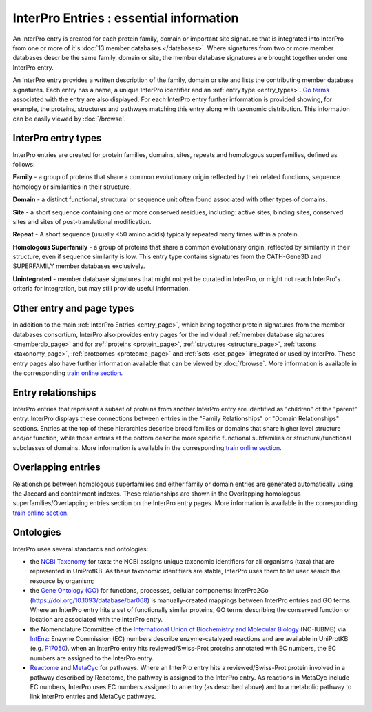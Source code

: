 ######
InterPro Entries : essential information
######

.. :ref:memberdb_page browse.html#memberdb-page
.. :ref:entry_page browse.html#entry-page
.. :ref:protein_page browse.html#protein-page
.. :ref:structure_page browse.html#structure-page
.. :ref:taxonomy_page browse.html#taxonomy-page
.. :ref:set_page browse.html#set-page
.. :ref:proteome_page browse.html#proteome-page

An InterPro entry is created for each protein family, domain or important site signature that is integrated into 
InterPro from one or more of it's :doc:`13 member databases </databases>`. Where signatures from two or more member databases describe 
the same family, domain or site, the member database signatures are brought together under one InterPro entry.

An InterPro entry provides a written description of the family, domain or site and lists the contributing member 
database signatures. Each entry has a name, a unique InterPro identifier and an :ref:`entry type <entry_types>`. `Go terms <http://geneontology.org/>`_ associated 
with the entry are also displayed. For each InterPro entry further information is provided showing, for example, 
the proteins, structures and pathways matching this entry along with taxonomic distribution. This information can 
be easily viewed by :doc:`/browse`. 

.. _entry_types:

****
InterPro entry types 
****

InterPro entries are created for protein families, domains, sites, repeats and homologous superfamilies, defined as follows:

|F| **Family** - a group of proteins that share a common evolutionary origin reflected by their related functions, sequence homology or 
similarities in their structure.

|D| **Domain** - a distinct functional, structural or sequence unit often found associated with other types of domains.

|S| **Site** - a short sequence containing one or more conserved residues, including: active sites, binding sites, 
conserved sites and sites of post-translational modification. 

|R| **Repeat** - A short sequence (usually <50 amino acids) typically repeated many times within a protein.

|H| **Homologous Superfamily** - a group of proteins that share a common evolutionary origin, reflected by similarity in 
their structure, even if sequence similarity is low. This entry type contains signatures from the CATH-Gene3D and 
SUPERFAMILY member databases exclusively.

|U| **Unintegrated** - member database signatures that might not yet be curated in InterPro, or might not reach InterPro's 
criteria for integration, but may still provide useful information.

****
Other entry and page types
****
In addition to the main :ref:`InterPro Entries <entry_page>`, which bring together protein signatures from the member databases consortium, 
InterPro also provides entry pages for the individual :ref:`member database signatures <memberdb_page>` and for :ref:`proteins <protein_page>`, 
:ref:`structures <structure_page>`, :ref:`taxons <taxonomy_page>`, :ref:`proteomes <proteome_page>` and :ref:`sets <set_page>` integrated or used by 
InterPro. These entry pages also have further information available that can be viewed by :doc:`/browse`. More information is available 
in the corresponding `train online section <https://www.ebi.ac.uk/training/online/course/interpro-functional-and-structural-analysis-protei/what-interpro-entry>`_.

.. _relationship:

****
Entry relationships
****
InterPro entries that represent a subset of proteins from another InterPro entry are identified as "children" of the 
"parent" entry. InterPro displays these connections between entries in the "Family Relationships" or "Domain Relationships" 
sections. Entries at the top of these hierarchies describe broad families or domains that share higher level structure and/or 
function, while those entries at the bottom describe more specific functional subfamilies or structural/functional subclasses 
of domains. More information is available in the corresponding `train online section <https://www.ebi.ac.uk/training/online/course/interpro-functional-and-structural-analysis-protei/relationships-between-interpro-entries/>`_.

.. _overlapping:

****
Overlapping entries
****
Relationships between homologous superfamilies and either family or domain entries are generated automatically using the 
Jaccard and containment indexes. These relationships are shown in the Overlapping homologous superfamilies/Overlapping 
entries section on the InterPro entry pages. More information is available in the corresponding `train online section <https://www.ebi.ac.uk/training/online/course/genome3d-annotations-interpro/homologous-superfamily-entry-type-in-interpro/what-are-overlapping-entries/>`_.

****
Ontologies
****

InterPro uses several standards and ontologies:

- the `NCBI Taxonomy <//www.ncbi.nlm.nih.gov>`_  for taxa: the NCBI assigns unique taxonomic identifiers for all organisms (taxa) that are represented in UniProtKB. As these taxonomic identifiers are stable, InterPro uses them to let user search the resource by organism;
- the `Gene Ontology (GO) <//www.geneontology.org>`_ for functions, processes, cellular components: InterPro2Go (https://doi.org/10.1093/database/bar068) is manually-created mappings between InterPro entries and GO terms. Where an InterPro entry hits a set of functionally similar proteins, GO terms describing the conserved function or location are associated with the InterPro entry.
- the Nomenclature Committee of the `International Union of Biochemistry and Molecular Biology <//www.iubmb.org/>`_ (NC-IUBMB) via `IntEnz <https://www.ebi.ac.uk/intenz/>`_: Enzyme Commission (EC) numbers describe enzyme-catalyzed reactions and are available in UniProtKB (e.g. `P17050 <https://www.uniprot.org/uniprotkb/P17050/entry>`_). when an InterPro entry hits reviewed/Swiss-Prot proteins annotated with EC numbers, the EC numbers are assigned to the InterPro entry.
- `Reactome <//reactome.org>`_ and `MetaCyc <//metacyc.org/>`_ for pathways. Where an InterPro entry hits a reviewed/Swiss-Prot protein involved in a pathway described by Reactome, the pathway is assigned to the InterPro entry. As reactions in MetaCyc include EC numbers, InterPro uses EC numbers assigned to an entry (as described above) and to a metabolic pathway to link InterPro entries and MetaCyc pathways.


.. |F| image:: /images/entry_types/family.png
  :alt: Family entry type icon
  :width: 15pt

.. |D| image:: images/entry_types/domain.png
  :alt: Domain entry type icon
  :width: 15pt

.. |H| image:: images/entry_types/homologous.png
  :alt: Homologous Superfamily entry type icon
  :width: 15pt

.. |R| image:: images/entry_types/repeat.png
  :alt: Repeat entry type icon
  :width: 15pt

.. |S| image:: images/entry_types/site.png
  :alt: Site type icon
  :width: 15pt

.. |U| image:: images/entry_types/unintegrated.png
  :alt: Unintegrated entry type icon
  :width: 15pt

